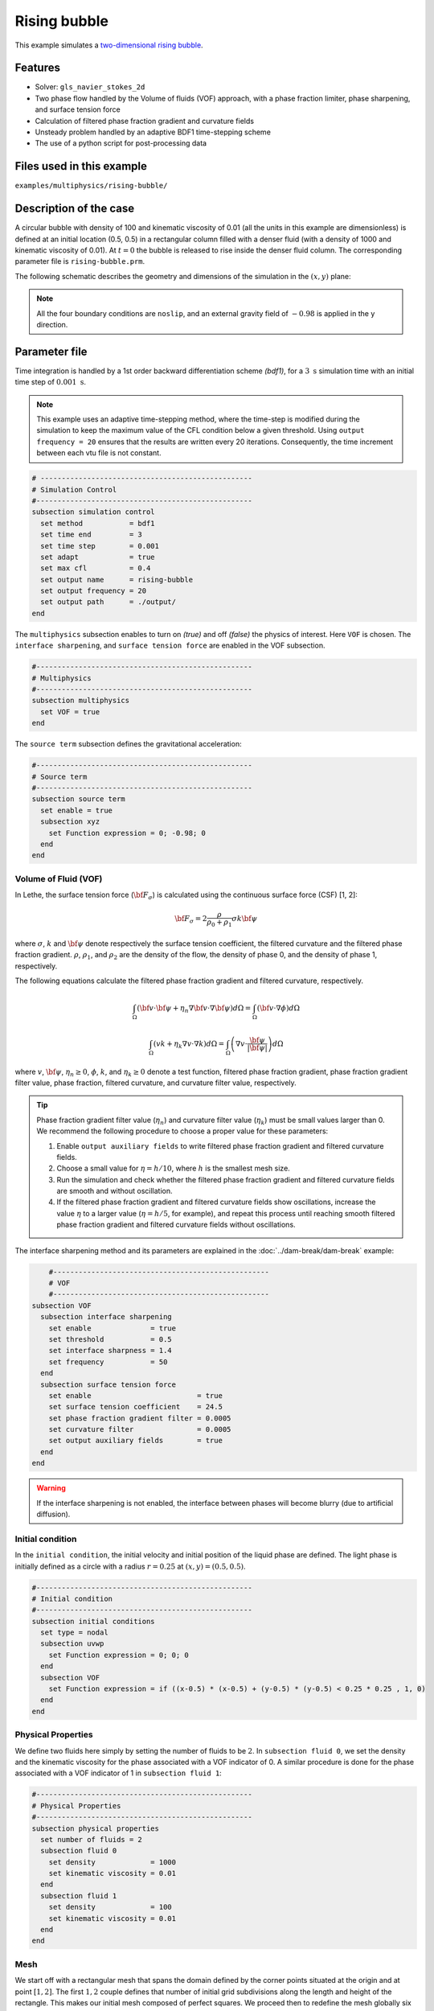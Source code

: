 ==========================
Rising bubble
==========================

This example simulates a `two-dimensional rising bubble`_. 

.. _two-dimensional rising bubble: https://onlinelibrary.wiley.com/doi/full/10.1002/fld.2643


----------------------------------
Features
----------------------------------
- Solver: ``gls_navier_stokes_2d`` 
- Two phase flow handled by the Volume of fluids (VOF) approach, with a phase fraction limiter, phase sharpening, and surface tension force
- Calculation of filtered phase fraction gradient and curvature fields
- Unsteady problem handled by an adaptive BDF1 time-stepping scheme 
- The use of a python script for post-processing data


---------------------------
Files used in this example
---------------------------
``examples/multiphysics/rising-bubble/``


-----------------------------
Description of the case
-----------------------------

A circular bubble with density of 100 and kinematic viscosity of 0.01 (all the units in this example are dimensionless) is defined at an initial location (0.5, 0.5) in a rectangular column filled with a denser fluid (with a density of 1000 and kinematic viscosity of 0.01). At :math:`t = 0` the bubble is released to rise inside the denser fluid column. The corresponding parameter file is 
``rising-bubble.prm``.

The following schematic describes the geometry and dimensions of the simulation in the :math:`(x,y)` plane:

.. image:: images/bubble-initial-configuration.png
    :alt: Schematic
    :align: center
    :width: 400

.. note:: 
    All the four boundary conditions are ``noslip``, and an external 
    gravity field of :math:`-0.98` is applied in the y direction.


--------------
Parameter file
--------------

Time integration is handled by a 1st order backward differentiation scheme `(bdf1)`, for a :math:`3~\text{s}` simulation time with an initial time step of :math:`0.001~\text{s}`.

.. note::   
    This example uses an adaptive time-stepping method, where the 
    time-step is modified during the simulation to keep the maximum value of the CFL condition below a given threshold. Using ``output frequency = 20`` ensures that the results are written every 20 iterations. Consequently, the time increment between each vtu file is not constant.

.. code-block:: text

    # --------------------------------------------------
    # Simulation Control
    #---------------------------------------------------
    subsection simulation control
      set method           = bdf1
      set time end         = 3
      set time step        = 0.001
      set adapt            = true
      set max cfl          = 0.4
      set output name      = rising-bubble
      set output frequency = 20
      set output path      = ./output/
    end

The ``multiphysics`` subsection enables to turn on `(true)` 
and off `(false)` the physics of interest. Here ``VOF`` is chosen. The ``interface sharpening``, and ``surface tension force`` are enabled in the VOF subsection.


.. code-block:: text

    #---------------------------------------------------
    # Multiphysics
    #---------------------------------------------------
    subsection multiphysics
      set VOF = true
    end 

The ``source term`` subsection defines the gravitational acceleration:

.. code-block:: text
    
    #---------------------------------------------------
    # Source term
    #---------------------------------------------------
    subsection source term
      set enable = true
      subsection xyz
        set Function expression = 0; -0.98; 0
      end
    end
    
""""""""""""""""""""""""""""""""
Volume of Fluid (VOF)
""""""""""""""""""""""""""""""""

In Lethe, the surface tension force (:math:`{\bf{F_{\sigma}}}`) is calculated using the continuous surface force (CSF) [1, 2]:

.. math::

    {\bf{F_{\sigma}}} = 2 \frac{\rho}{\rho_0 + \rho_1} \sigma k {\bf{\psi}}

where :math:`\sigma`, :math:`k` and :math:`\bf{\psi}` denote respectively the surface tension coefficient, the filtered curvature and the filtered phase fraction gradient. :math:`\rho`, :math:`\rho_1`, and :math:`\rho_2` are the density of the flow, the density of phase 0, and the density of phase 1, respectively.

The following equations calculate the filtered phase fraction gradient and filtered curvature, respectively.

.. math:: 

    \int_\Omega \left( {\bf{v}} \cdot {\bf{\psi}} + \eta_n \nabla {\bf{v}} \cdot \nabla {\bf{\psi}} \right) d\Omega = \int_\Omega \left( {\bf{v}} \cdot \nabla {\phi} \right) d\Omega

.. math:: 

    \int_\Omega \left( v k + \eta_k \nabla v \cdot \nabla k \right) d\Omega = \int_\Omega \left( \nabla v \cdot \frac{\bf{\psi}}{|\bf{\psi}|} \right) d\Omega

where :math:`v`, :math:`\bf{\psi}`, :math:`\eta_n \geq 0`, :math:`\phi`, :math:`k`, and :math:`\eta_k \geq 0` denote a test function, filtered phase fraction gradient, phase fraction gradient filter value, phase fraction, filtered curvature, and curvature filter value, respectively.

.. tip::

  Phase fraction gradient filter value (:math:`\eta_n`) and curvature filter value (:math:`\eta_k`) must be small values larger than 0. We recommend the following procedure to choose a proper value for these parameters: 

  1. Enable ``output auxiliary fields`` to write filtered phase fraction gradient and filtered curvature fields.
  2. Choose a small value for :math:`\eta = h/10`, where :math:`h` is the smallest mesh size. 
  3. Run the simulation and check whether the filtered phase fraction gradient and filtered curvature fields are smooth and without oscillation.
  4. If the filtered phase fraction gradient and filtered curvature fields show oscillations, increase the value :math:`\eta` to a larger value (:math:`\eta = h/5`, for example), and repeat this process until reaching smooth filtered phase fraction gradient and filtered curvature fields without oscillations.

The interface sharpening method and its parameters are explained in the :doc:`../dam-break/dam-break` example:

.. code-block:: text

	#---------------------------------------------------
	# VOF
	#---------------------------------------------------
    subsection VOF
      subsection interface sharpening
        set enable              = true
        set threshold           = 0.5
        set interface sharpness	= 1.4
        set frequency           = 50
      end
      subsection surface tension force
        set enable                         = true
        set surface tension coefficient    = 24.5
        set phase fraction gradient filter = 0.0005
        set curvature filter               = 0.0005
        set output auxiliary fields        = true
      end
    end

.. warning:: 
     If the interface sharpening is not enabled, the interface between phases will become blurry (due to artificial diffusion). 

""""""""""""""""""""""""""""""""
Initial condition
""""""""""""""""""""""""""""""""
In the ``initial condition``, the initial velocity and initial position 
of the liquid phase are defined. The light phase is initially 
defined as a circle with a radius :math:`r= 0.25` at :math:`(x,y)=(0.5, 0.5)`.

.. code-block:: text

    #---------------------------------------------------
    # Initial condition
    #---------------------------------------------------
    subsection initial conditions
      set type = nodal
      subsection uvwp
        set Function expression = 0; 0; 0
      end
      subsection VOF
        set Function expression = if ((x-0.5) * (x-0.5) + (y-0.5) * (y-0.5) < 0.25 * 0.25 , 1, 0)
      end
    end


""""""""""""""""""""""""""""""""
Physical Properties
""""""""""""""""""""""""""""""""
We define two fluids here simply by setting the number of fluids to be :math:`2`.
In ``subsection fluid 0``, we set the density and the kinematic viscosity for the phase associated with a VOF indicator of 0. 
A similar procedure is done for the phase associated with a VOF indicator of 1 in ``subsection fluid 1``:


.. code-block:: text

    #---------------------------------------------------
    # Physical Properties
    #---------------------------------------------------
    subsection physical properties
      set number of fluids = 2
      subsection fluid 0
        set density             = 1000
        set kinematic viscosity = 0.01
      end
      subsection fluid 1
        set density             = 100
        set kinematic viscosity = 0.01
      end
    end



""""""""""""""""""""""""""""""""
Mesh
""""""""""""""""""""""""""""""""

We start off with a rectangular mesh that spans the domain defined by the corner points situated at the origin and at point
:math:`[1,2]`. The first :math:`1,2` couple defines that number of initial grid subdivisions along the length and height of the rectangle. 
This makes our initial mesh composed of perfect squares. We proceed then to redefine the mesh globally six times by setting
``set initial refinement = 6``. 

.. code-block:: text
        
    #---------------------------------------------------
    # Mesh
    #---------------------------------------------------
    subsection mesh
      set type               = dealii
      set grid type          = subdivided_hyper_rectangle
      set grid arguments     = 1, 2 : 0, 0 : 1, 2 : true
      set initial refinement = 6
    end
    
In the ``mesh adaptation subsection``, adaptive mesh refinement is 
defined for ``phase``. ``min refinement level`` and ``max refinement level`` are 6 and 8, respectively. Since the bubble rises and changes its location, we choose a rather large ``fraction refinement`` (0.97) and moderate ``fraction coarsening`` (0.02).
To capture the bubble adequately, we set ``initial refinement steps = 3`` so that the initial mesh is adapted three times to ensure that the initial condition is imposed for the VOF phase with maximal accuracy.

.. code-block:: text

    #---------------------------------------------------
    # Mesh Adaptation
    #---------------------------------------------------
    subsection mesh adaptation
      set type                     = kelly
      set variable                 = phase
      set fraction type            = fraction
      set max refinement level     = 8
      set min refinement level     = 6
      set frequency                = 1
      set fraction refinement      = 0.97
      set fraction coarsening      = 0.02
      set initial refinement steps = 3
    end


---------------------------
Running the simulation
---------------------------

Call the gls_navier_stokes_2d by invoking:  

``mpirun -np 8 gls_navier_stokes_2d rising-bubble.prm``

to run the simulation using eight CPU cores. Feel free to use more.


.. warning:: 
    Make sure to compile lethe in `Release` mode and 
    run in parallel using mpirun. This simulation takes
    :math:`\approx` 10 mins on 8 processes.


-------
Results
-------

The following image shows the shape and dimensions of the bubble after 3 seconds of simulation, and compares it with results of [`1 <https://doi.org/10.1016/0021-9991(92)90240-Y>`_, `2 <https://doi.org/10.1002/fld.2643>`_].

.. image:: images/bubble.png
    :alt: bubble
    :align: center
    :width: 400

A python post-processing code `(rising-bubble.py)` 
is added to the example folder to post-process the results.
Run ``python3 ./rising-bubble.py ./output`` to execute this 
post-processing code, where ``./output`` is the directory that 
contains the simulation results. In post-processing, the maximum and minimum axial positions of the light phase (bubble) are tracked to monitor the location of the center of the bubble as a function of time. Then, the bubble rise velocity is calculated as the derivation of the bubble axial position. These results are compared with the simulations of Zahedi, Kronbichler, and Kreiss [`2 <https://doi.org/10.1002/fld.2643>`_]. The following images show the results of these comparisons. The oscillations in the bubble rise velocity are attributed to the different methods used for finding the centroid of the bubble, numerical derivation, and smoothing of the bubble location and rise velocity.

.. image:: images/ymean-t.png
    :alt: ymean_t
    :align: center
    :width: 400

.. image:: images/bubble-rise-velocity.png
    :alt: bubble_rise_velocity
    :align: center
    :width: 400

Animation of the rising bubble example:

.. raw:: html

    <iframe width="560" height="315" src="https://www.youtube.com/embed/h5aRpA4chXE" frameborder="0" allowfullscreen></iframe>


-----------
References
-----------
`[1] <https://doi.org/10.1016/0021-9991(92)90240-Y>`_ Brackbill, J.U., Kothe, D.B. and Zemach, C., 1992. A continuum method for modeling surface tension. Journal of computational physics, 100(2), pp.335-354.

`[2] <https://doi.org/10.1002/fld.2643>`_ Zahedi, S., Kronbichler, M. and Kreiss, G., 2012. Spurious currents in finite element based level set methods for two‐phase flow. International Journal for Numerical Methods in Fluids, 69(9), pp.1433-1456.
